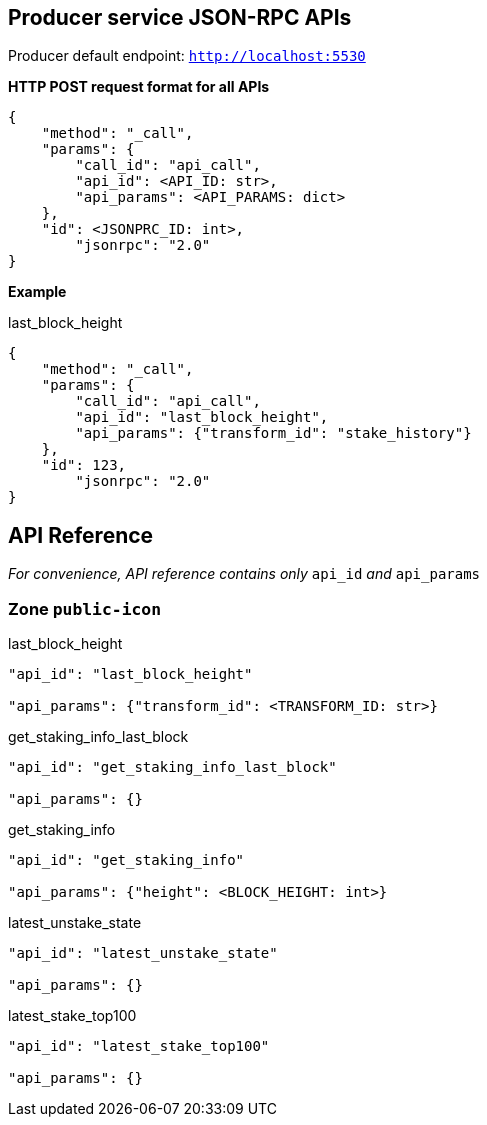 ## Producer service JSON-RPC APIs

Producer default endpoint: `http://localhost:5530`

*HTTP POST request format for all APIs*

[source]
----
{
    "method": "_call",
    "params": {
        "call_id": "api_call",
        "api_id": <API_ID: str>,
        "api_params": <API_PARAMS: dict>
    },
    "id": <JSONPRC_ID: int>,
  	"jsonrpc": "2.0"
}
----

*Example*

last_block_height
[source]
----
{
    "method": "_call",
    "params": {
        "call_id": "api_call",
        "api_id": "last_block_height",
        "api_params": {"transform_id": "stake_history"}
    },
    "id": 123,
  	"jsonrpc": "2.0"
}
----

## API Reference

_For convenience, API reference contains only_ `api_id` _and_ `api_params`

### Zone `public-icon`

last_block_height
[source]
----
"api_id": "last_block_height"

"api_params": {"transform_id": <TRANSFORM_ID: str>}
----

get_staking_info_last_block
[source]
----
"api_id": "get_staking_info_last_block"

"api_params": {}
----

get_staking_info
[source]
----
"api_id": "get_staking_info"

"api_params": {"height": <BLOCK_HEIGHT: int>}
----

latest_unstake_state
[source]
----
"api_id": "latest_unstake_state"

"api_params": {}
----

latest_stake_top100
[source]
----
"api_id": "latest_stake_top100"

"api_params": {}
----

